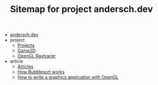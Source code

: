 #+TITLE: Sitemap for project andersch.dev

- [[file:index.org][andersch.dev]]
- project
  - [[file:project/index.org][Projects]]
  - [[file:project/game2d.org][Game2D]]
  - [[file:project/raytracer.org][OpenGL Raytracer]]
- article
  - [[file:article/index.org][Articles]]
  - [[file:article/bubblesort.org][How Bubblesort works]]
  - [[file:article/opengl-tutorial.org][How to write a graphics application with OpenGL]]